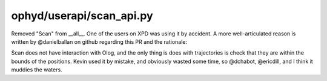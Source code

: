 ophyd/userapi/scan_api.py
=========================
Removed "Scan" from __all__.  One of the users on XPD was using it by accident.
A more well-articulated reason is written by @danielballan on github regarding
this PR and the rationale:

Scan does not have interaction with Olog, and the only thing is
does with trajectories is check that they are within the bounds of the
positions. Kevin used it by mistake, and obviously wasted some time, so
@dchabot, @ericdill, and I think it muddies the waters.
